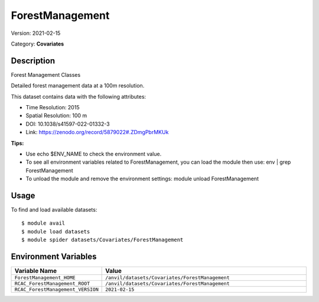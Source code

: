 ================
ForestManagement
================

Version: 2021-02-15

Category: **Covariates**

Description
-----------

Forest Management Classes

Detailed forest management data at a 100m resolution.

This dataset contains data with the following attributes:

* Time Resolution: 2015

* Spatial Resolution: 100 m

* DOI: 10.1038/s41597-022-01332-3

* Link: https://zenodo.org/record/5879022#.ZDmgPbrMKUk

**Tips:**

* Use echo $ENV_NAME to check the environment value.

* To see all environment variables related to ForestManagement, you can load the module then use: env | grep ForestManagement

* To unload the module and remove the environment settings: module unload ForestManagement

Usage
-----

To find and load available datasets::

    $ module avail
    $ module load datasets
    $ module spider datasets/Covariates/ForestManagement

Environment Variables
-------------------

.. list-table::
   :header-rows: 1
   :widths: 25 75

   * - **Variable Name**
     - **Value**
   * - ``ForestManagement_HOME``
     - ``/anvil/datasets/Covariates/ForestManagement``
   * - ``RCAC_ForestManagement_ROOT``
     - ``/anvil/datasets/Covariates/ForestManagement``
   * - ``RCAC_ForestManagement_VERSION``
     - ``2021-02-15``
